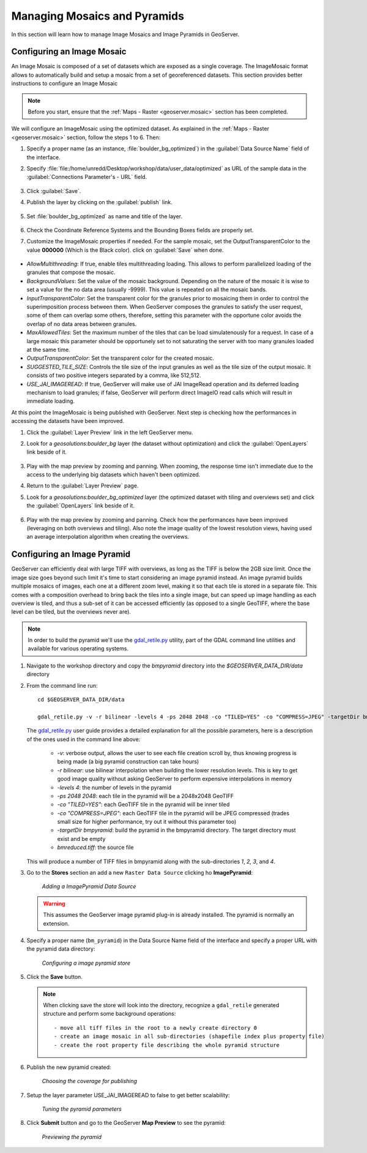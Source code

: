 .. module:: geoserver.mosaic_pyramid

.. _geoserver.mosaic_pyramid:

Managing Mosaics and Pyramids
-----------------------------

In this section will learn how to manage Image Mosaics and Image Pyramids in GeoServer.

Configuring an Image Mosaic
^^^^^^^^^^^^^^^^^^^^^^^^^^^

An Image Mosaic is composed of a set of datasets which are exposed as a single coverage. The ImageMosaic format allows to automatically build and setup a mosaic from a set of georeferenced datasets.
This section provides better instructions to configure an Image Mosaic

.. note:: Before you start, ensure that the :ref:`Maps - Raster <geoserver.mosaic>` section has been completed.

We will configure an ImageMosaic using the optimized dataset. As explained in the :ref:`Maps - Raster <geoserver.mosaic>` section, follow the steps 1 to 6. Then:

#. Specify a proper name (as an instance, :file:`boulder_bg_optimized`) in the :guilabel:`Data Source Name` field of the interface. 
#. Specify :file:`file:/home/unredd/Desktop/workshop/data/user_data/optimized` as URL of the sample data in the :guilabel:`Connections Parameter's - URL` field. 

   .. figure:: img/mosaic_addraster.jpg

#. Click :guilabel:`Save`. 

#. Publish the layer by clicking on the :guilabel:`publish` link. 

   .. figure:: img/mosaic_publish.jpg
   
#. Set :file:`boulder_bg_optimized` as name and title of the layer. 

   .. figure:: img/mosaic_setname.jpg

#. Check the Coordinate Reference Systems and the Bounding Boxes fields are properly set.

#. Customize the ImageMosaic properties if needed. For the sample mosaic, set the OutputTransparentColor to the value **000000** (Which is the Black color). click on :guilabel:`Save` when done. 

   .. figure:: img/mosaic_parameters.png

* *AllowMultithreading*: If true, enable tiles multithreading loading. This allows to perform parallelized loading of the granules that compose the mosaic.
* *BackgroundValues*: Set the value of the mosaic background. Depending on the nature of the mosaic it is wise to set a value for the no data area (usually -9999). This value is repeated on all the mosaic bands.
* *InputTransparentColor*: Set the transparent color for the granules prior to mosaicing them in order to control the superimposition process between them. When GeoServer composes the granules to satisfy the user request, some of them can overlap some others, therefore, setting this parameter with the opportune color avoids the overlap of no data areas between granules. 
* *MaxAllowedTiles*: Set the maximum number of the tiles that can be load simulatenously for a request. In case of a large mosaic this parameter should be opportunely set to not saturating the server with too many granules loaded at the same time.
* *OutputTransparentColor*: Set the transparent color for the created mosaic.
* *SUGGESTED_TILE_SIZE*: Controls the tile size of the input granules as well as the tile size of the output mosaic. It consists of two positive integers separated by a comma, like 512,512.
* *USE_JAI_IMAGEREAD*: If true, GeoServer will make use of JAI ImageRead operation and its deferred loading mechanism to load granules; if false, GeoServer will perform direct ImageIO read calls which will result in immediate loading.

At this point the ImageMosaic is being published with GeoServer. Next step is checking how the performances in accessing the datasets have been improved.

#. Click the :guilabel:`Layer Preview` link in the left GeoServer menu. 

#. Look for a *geosolutions:boulder_bg* layer (the dataset without optimization) and click the :guilabel:`OpenLayers` link beside of it. 

   .. figure:: img/mosaic_pratopreview.jpg

#. Play with the map preview by zooming and panning. When zooming, the response time isn't immediate due to the access to the underlying big datasets which haven't been optimized.

#. Return to the :guilabel:`Layer Preview` page. 

#. Look for a *geosolutions:boulder_bg_optimized* layer (the optimized dataset with tiling and overviews set) and click the :guilabel:`OpenLayers` link beside of it. 

   .. figure:: img/mosaic_retiledpreview.jpg

#. Play with the map preview by zooming and panning. Check how the performances have been improved (leveraging on both overviews and tiling). Also note the image quality of the lowest resolution views, having used an average interpolation algorithm when creating the overviews.


Configuring an Image Pyramid
^^^^^^^^^^^^^^^^^^^^^^^^^^^^

GeoServer can efficiently deal with large TIFF with overviews, as long as the TIFF is below the 2GB size limit. Once the image size goes beyond such limit it's time to start considering an image pyramid instead. An image pyramid builds multiple mosaics of images, each one at a different zoom level, making it so that each tile is stored in a separate file. This comes with a composition overhead to bring back the tiles into a single image, but can speed up image handling as each overview is tiled, and thus a sub-set of it can be accessed efficiently (as opposed to a single GeoTIFF, where the base level can be tiled, but the overviews never are).

.. note::

   In order to build the pyramid we'll use the `gdal_retile.py <http://www.gdal.org/gdal_retile.html>`_ utility, part of the GDAL command line utilities and available for various operating systems.

#. Navigate to the workshop directory and copy the `bmpyramid` directory into the *$GEOSERVER_DATA_DIR/data* directory

#. From the command line run::

      cd $GEOSERVER_DATA_DIR/data

      gdal_retile.py -v -r bilinear -levels 4 -ps 2048 2048 -co "TILED=YES" -co "COMPRESS=JPEG" -targetDir bmpyramid bmreduced.tiff


   The `gdal_retile.py  <http://www.gdal.org/gdal_retile.html>`_ user guide provides a detailed explanation for all the possible parameters, here is a description of the ones used in the command line above:
   
     * `-v`: verbose output, allows the user to see each file creation scroll by, thus knowing progress is being made (a big pyramid construction can take hours)
     * `-r bilinear`: use bilinear interpolation when building the lower resolution levels. This is key to get good image quality without asking GeoServer to perform expensive interpolations in memory
     * `-levels 4`: the number of levels in the pyramid
     * `-ps 2048 2048`: each tile in the pyramid will be a 2048x2048 GeoTIFF
     * `-co "TILED=YES"`: each GeoTIFF tile in the pyramid will be inner tiled
     * `-co "COMPRESS=JPEG"`: each GeoTIFF tile in the pyramid will be JPEG compressed (trades small size for higher performance, try out it without this parameter too)
     * `-targetDir bmpyramid`: build the pyramid in the bmpyramid directory. The target directory must exist and be empty
     * `bmreduced.tiff`: the source file
  
   This will produce a number of TIFF files in bmpyramid along with the sub-directories `1`, `2,` `3`, and `4`.

#. Go to the **Stores** section an add a new ``Raster Data Source`` clicking ho **ImagePyramid**:

   .. figure:: 
      img/pyramid1.png

      *Adding a ImagePyramid Data Source*

   .. warning::
    
      This assumes the GeoServer image pyramid plug-in is already installed. The pyramid is normally an extension.

#. Specify a proper name (``bm_pyramid``) in the Data Source Name field of the interface and specify a proper URL with the pyramid data directory: 

   .. figure:: 
      img/pyramid2.png

      *Configuring a image pyramid store*

#. Click the **Save** button.

   .. note:: 
    
      When clicking save the store will look into the directory, recognize a ``gdal_retile`` generated structure and perform some background operations::
      	
      		- move all tiff files in the root to a newly create directory 0
                - create an image mosaic in all sub-directories (shapefile index plus property file)
                - create the root property file describing the whole pyramid structure

#. Publish the new pyramid created:

   .. figure:: 
      img/pyramid3.png

      *Choosing the coverage for publishing*

#. Setup the layer parameter USE_JAI_IMAGEREAD to false  to get better scalability:

   .. figure:: 
      img/pyramid4.png

      *Tuning the pyramid parameters*

#. Click **Submit** button and go to the GeoServer **Map Preview** to see the pyramid:

   .. figure:: 
      img/pyramid5.png

      *Previewing the pyramid*
